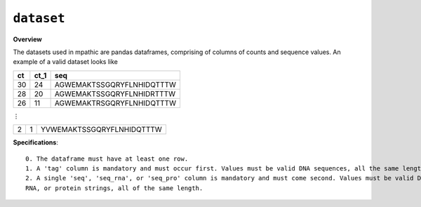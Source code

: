 ==========================================
``dataset``
==========================================

**Overview**

The datasets used in mpathic are pandas dataframes, comprising of columns of counts and sequence values. An example
of a valid dataset looks like


+------------------+------------------+---------------------------------+
|      ct          |      ct_1        | seq                             |
+==================+==================+=================================+
|      30          |      24          | AGWEMAKTSSGQRYFLNHIDQTTTW       |
+------------------+------------------+---------------------------------+
|      28          |      20          | AGWEMAKTSSGQRYFLNHIDRTTTW       |
+------------------+------------------+---------------------------------+
|      26          |      11          | AGWEMAKTRSGQRYFLNHIDQTTTW       |
+------------------+------------------+---------------------------------+

⋮

+------------------+------------------+---------------------------------+
|      2           |      1           | YVWEMAKTSSGQRYFLNHIDQTTTW       |
+------------------+------------------+---------------------------------+

**Specifications**::

    0. The dataframe must have at least one row.
    1. A 'tag' column is mandatory and must occur first. Values must be valid DNA sequences, all the same length.
    2. A single 'seq', 'seq_rna', or 'seq_pro' column is mandatory and must come second. Values must be valid DNA,
    RNA, or protein strings, all of the same length.